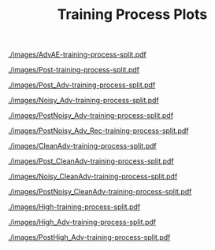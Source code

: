 #+TITLE: Training Process Plots
#+OPTIONS: toc:nil
#+LATEX_HEADER: \usepackage[export]{adjustbox}

#+CAPTION: AdvAE
#+ATTR_LATEX: :width 1.5\linewidth,center
[[./images/AdvAE-training-process-split.pdf]]
#+CAPTION: Post
#+ATTR_LATEX: :width 1.5\linewidth,center
[[./images/Post-training-process-split.pdf]]

#+CAPTION: =Post_Adv=
#+ATTR_LATEX: :width 1.5\linewidth,center
[[./images/Post_Adv-training-process-split.pdf]]
#+CAPTION: =Noisy_Adv=
#+ATTR_LATEX: :width 1.5\linewidth,center
[[./images/Noisy_Adv-training-process-split.pdf]]
#+CAPTION: =PostNoisy_Adv=
#+ATTR_LATEX: :width 1.5\linewidth,center
[[./images/PostNoisy_Adv-training-process-split.pdf]]
#+CAPTION: =PostNoisy_Adv_Rec=
#+ATTR_LATEX: :width 1.5\linewidth,center
[[./images/PostNoisy_Adv_Rec-training-process-split.pdf]]

#+CAPTION: CleanAdv
#+ATTR_LATEX: :width 1.5\linewidth,center
[[./images/CleanAdv-training-process-split.pdf]]
#+CAPTION: =Post_CleanAdv=
#+ATTR_LATEX: :width 1.5\linewidth,center
[[./images/Post_CleanAdv-training-process-split.pdf]]
#+CAPTION: =Noisy_CleanAdv=
#+ATTR_LATEX: :width 1.5\linewidth,center
[[./images/Noisy_CleanAdv-training-process-split.pdf]]
#+CAPTION: =PostNoisy_CleanAdv=
#+ATTR_LATEX: :width 1.5\linewidth,center
[[./images/PostNoisy_CleanAdv-training-process-split.pdf]]

#+CAPTION: High
#+ATTR_LATEX: :width 1.5\linewidth,center
[[./images/High-training-process-split.pdf]]
#+CAPTION: =High_Adv=
#+ATTR_LATEX: :width 1.5\linewidth,center
[[./images/High_Adv-training-process-split.pdf]]
#+CAPTION: =PostHigh_Adv=
#+ATTR_LATEX: :width 1.5\linewidth,center
[[./images/PostHigh_Adv-training-process-split.pdf]]


